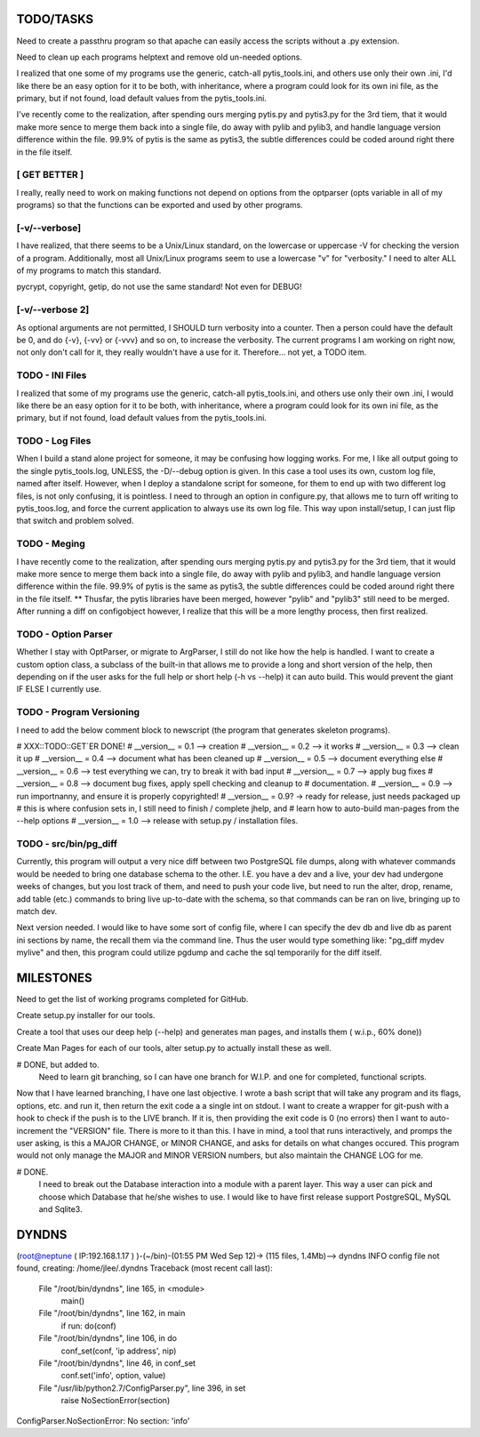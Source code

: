 
TODO/TASKS
==========

Need to create a passthru program so that apache can easily access the scripts
without a .py extension.

Need to clean up each programs helptext and remove old un-needed options.

I realized that one some of my programs use the generic, catch-all
pytis_tools.ini, and others use only their own .ini, I'd like there be an easy
option for it to be both, with inheritance, where a program could look for its
own ini file, as the primary, but if not found, load default values from the
pytis_tools.ini.


I've recently come to the realization, after spending ours merging pytis.py and
pytis3.py for the 3rd tiem, that it would make more sence to merge them back
into a single file, do away with pylib and pylib3, and handle language version
difference within the file.  99.9% of pytis is the same as pytis3, the subtle
differences could be coded around right there in the file itself.

[ GET BETTER ]
--------------

I really, really need to work on making functions not depend on options from
the optparser (opts variable in all of my programs) so that the functions can
be exported and used by other programs.


[-v/--verbose]
--------------

I have realized, that there seems to be a Unix/Linux standard, on the lowercase
or uppercase -V for checking the version of a program.  Additionally, most all
Unix/Linux programs seem to use a lowercase "v" for "verbosity."  I need to
alter ALL of my programs to match this standard.

pycrypt, copyright, getip, do not use the same standard!  Not even for DEBUG!


[-v/--verbose 2]
----------------

As optional arguments are not permitted, I SHOULD turn verbosity into a
counter.  Then a person could have the default be 0, and do {-v}, {-vv} or
{-vvv} and so on, to increase the verbosity.  The current programs I am working
on right now, not only don't call for it, they really wouldn't have a use for
it.  Therefore... not yet, a TODO item.


TODO - INI Files
----------------
I realized that some of my programs use the generic, catch-all pytis_tools.ini,
and others use only their own .ini, I would like there be an easy option for it
to be both, with inheritance, where a program could look for its own ini file,
as the primary, but if not found, load default values from the pytis_tools.ini.

TODO - Log Files
----------------

When I build a stand alone project for someone, it may be confusing how logging
works.  For me, I like all output going to the single pytis_tools.log, UNLESS,
the -D/--debug option is given.  In this case a tool uses its own, custom log
file, named after itself.  However, when I deploy a standalone script for
someone, for them to end up with two different log files, is not only
confusing, it is pointless.  I need to through an option in configure.py, that
allows me to turn off writing to pytis_toos.log, and force the current
application to always use its own log file.  This way upon install/setup, I can
just flip that switch and problem solved.

TODO - Meging
-------------

I have recently come to the realization, after spending ours merging pytis.py 
and pytis3.py for the 3rd tiem, that it would make more sence to merge them
back into a single file, do away with pylib and pylib3, and handle language
version difference within the file.  99.9% of pytis is the same as pytis3, the
subtle differences could be coded around right there in the file itself.  **
Thusfar, the pytis libraries have been merged, however "pylib" and "pylib3"
still need to be merged.  After running a diff on configobject however, I
realize that this will be a more lengthy process, then first realized.

TODO - Option Parser
--------------------

Whether I stay with OptParser, or migrate to ArgParser, I still do not like how
the help is handled.  I want to create a custom option class, a subclass of the
built-in that allows me to provide a long and short version of the help, then
depending on if the user asks for the full help or short help (-h vs --help) it
can auto build.  This would prevent the giant IF ELSE I currently use.

TODO - Program Versioning
-------------------------

I need to add the below comment block to newscript (the program that generates
skeleton programs).

# XXX::TODO::GET`ER DONE!
# __version__ = 0.1 --> creation
# __version__ = 0.2 --> it works
# __version__ = 0.3 --> clean it up
# __version__ = 0.4 --> document what has been cleaned up
# __version__ = 0.5 --> document everything else
# __version__ = 0.6 --> test everything we can, try to break it with bad input
# __version__ = 0.7 --> apply bug fixes
# __version__ = 0.8 --> document bug fixes, apply spell checking and cleanup to
#												documentation.
# __version__ = 0.9 --> run importnanny, and ensure it is properly copyrighted! 
# __version__ = 0.9? -> ready for release, just needs packaged up 
# this is where confusion sets in, I still need to finish / complete jhelp, and
# learn how to auto-build man-pages from the --help options
# __version__ = 1.0 --> release with setup.py / installation files.


TODO - src/bin/pg_diff
----------------------

Currently, this program will output a very nice diff between two PostgreSQL file dumps, along with whatever commands would be needed to bring one database schema to the other.  I.E.  you have a dev and a live, your dev had undergone weeks of changes, but you lost track of them, and need to push your code live, but need to run the alter, drop, rename, add table (etc.) commands to bring live up-to-date with the schema, so that commands can be ran on live, bringing up to match dev.

Next version needed.  
I would like to have some sort of config file, where I can specify the dev db and live db as parent ini sections by name, the recall them via the command line.  Thus the user would type something like: "pg_diff mydev mylive" and then, this program could utilize pgdump and cache the sql temporarily for the diff itself.

MILESTONES
==========

Need to get the list of working programs completed for GitHub.

Create setup.py installer for our tools.

Create a tool that uses our deep help (--help) and generates man pages, and
installs them ( w.i.p., 60% done)) 

Create Man Pages for each of our tools, alter setup.py to actually install
these as well.

# DONE, but added to.
	Need to learn git branching, so I can have one branch for W.I.P. and one for
	completed, functional scripts.  

Now that I have learned branching, I have one last objective.  I wrote a bash
script that will take any program and its flags, options, etc. and run it, then
return the exit code a a single int on stdout.  I want to create a wrapper for
git-push with a hook to check if the push is to the LIVE branch. If it is, then
providing the exit code is 0 (no errors) then I want to auto-increment the
"VERSION" file.  There is more to it than this.  I have in mind, a tool that
runs interactively, and promps the user asking, is this a MAJOR CHANGE, or
MINOR CHANGE, and asks for details on what changes occured.  This program would
not only manage the MAJOR and MINOR VERSION numbers, but also maintain the
CHANGE LOG for me.

# DONE.
	I need to break out the Database interaction into a module with a parent
	layer.  This way a user can pick and choose which Database that he/she wishes
	to use.  I would like to have first release support PostgreSQL, MySQL and
	Sqlite3.


DYNDNS
======

(root@neptune ( IP:192.168.1.17 )  )-(~/bin)-(01:55 PM Wed Sep 12)->
(115 files, 1.4Mb)--> dyndns
INFO     config file not found, creating: /home/jlee/.dyndns
Traceback (most recent call last):
  File "/root/bin/dyndns", line 165, in <module>
    main()
  File "/root/bin/dyndns", line 162, in main
    if run: do(conf)
  File "/root/bin/dyndns", line 106, in do
    conf_set(conf, 'ip address', nip)
  File "/root/bin/dyndns", line 46, in conf_set
    conf.set('info', option, value)
  File "/usr/lib/python2.7/ConfigParser.py", line 396, in set
    raise NoSectionError(section)
ConfigParser.NoSectionError: No section: 'info'

